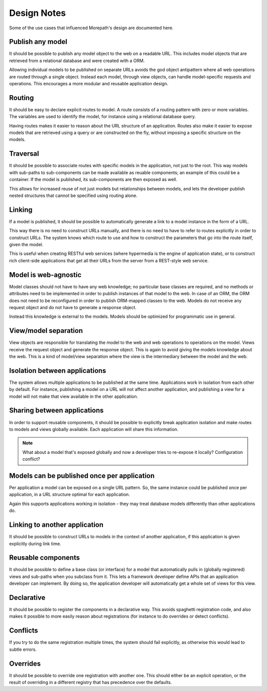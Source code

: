 Design Notes
============

Some of the use cases that influenced Morepath's design are documented
here.

Publish any model
-----------------

It should be possible to publish any model object to the web on a
readable URL. This includes model objects that are retrieved from a
relational database and were created with a ORM.

Allowing individual models to be published on separate URLs avoids the
god object antipattern where all web operations are routed through a
single object. Instead each model, through view objects, can
handle model-specific requests and operations. This encourages a more
modular and reusable application design.

Routing
-------

It should be easy to declare explicit routes to model. A route
consists of a routing pattern with zero or more variables. The
variables are used to identify the model, for instance using a
relational database query.

Having routes makes it easier to reason about the URL structure of an
application. Routes also make it easier to expose models that are
retrieved using a query or are constructed on the fly, without
imposing a specific structure on the models.

Traversal
---------

It should be possible to associate routes with specific models in the
application, not just to the root. This way models with sub-paths to
sub-components can be made available as reuable components; an example
of this could be a container. If the model is published, its
sub-components are then exposed as well.

This allows for increased reuse of not just models but relationships
between models, and lets the developer publish nested structures that
cannot be specified using routing alone.

Linking
-------

If a model is published, it should be possible to automatically
generate a link to a model instance in the form of a URL.

This way there is no need to construct URLs manually, and there is no
need to have to refer to routes explicitly in order to construct URLs.
The system knows which route to use and how to construct the
parameters that go into the route itself, given the model.

This is useful when creating RESTful web services (where hypermedia is
the engine of application state), or to construct rich client-side
applications that get all their URLs from the server from a REST-style
web service.

Model is web-agnostic
---------------------

Model classes should not have to have any web knowledge; no particular
base classes are required, and no methods or attributes need to be
implemented in order to publish instances of that model to the web. In
case of an ORM, the ORM does not need to be reconfigured in order to
publish ORM-mapped classes to the web. Models do not receive any
request object and do not have to generate a response object.

Instead this knowledge is external to the models. Models should be
optimized for programmatic use in general.

View/model separation
-------------------------

View objects are responsible for translating the model to the web and
web operations to operations on the model. Views receive the request
object and generate the response object. This is again to avoid giving
the models knowledge about the web. This is a kind of model/view
separation where the view is the intermediary between the model and
the web.

Isolation between applications
------------------------------

The system allows multiple applications to be published at the same
time. Applications work in isolation from each other by default. For
instance, publishing a model on a URL will not affect another
application, and publishing a view for a model will not make that
view available in the other application.

Sharing between applications
----------------------------

In order to support reusable components, it should be possible to
explicitly break application isolation and make routes to models and
views globally available. Each application will share this
information.

.. note:: What about a model that's exposed globally and now a
  developer tries to re-expose it locally? Configuration conflict?

Models can be published once per application
--------------------------------------------

Per application a model can be exposed on a single URL pattern. So,
the same instance could be published once per application, in a URL
structure optimal for each application.

Again this supports applications working in isolation - they may treat
database models differently than other applications do.

Linking to another application
------------------------------

It should be possible to construct URLs to models in the context of
another application, if this application is given explicitly during
link time.

Reusable components
-------------------

It should be possible to define a base class (or interface) for a
model that automatically pulls in (globally registered) views and
sub-paths when you subclass from it. This lets a framework developer
define APIs that an application developer can implement. By doing so,
the application developer will automatically get a whole set of
views for this view.

Declarative
-----------

It should be possible to register the components in a declarative
way. This avoids spaghetti registration code, and also makes it
possible to more easily reason about registrations (for instance to do
overrides or detect conflicts).

Conflicts
---------

If you try to do the same registration multiple times, the system
should fail explicitly, as otherwise this would lead to subtle errors.

Overrides
---------

It should be possible to override one registration with another one.
This should either be an explicit operation, or the result of
overriding in a different registry that has precedence over the
defaults.
